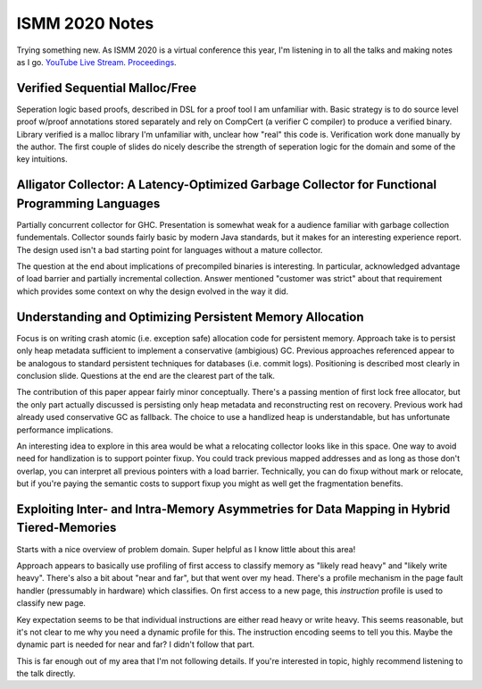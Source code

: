 ISMM 2020 Notes
===============

Trying something new.  As ISMM 2020 is a virtual conference this year, I'm listening in to all the talks and making notes as I go.  `YouTube Live Stream <https://www.youtube.com/watch?v=skNDP5ZYZJ4&feature=youtu.be>`_.  `Proceedings <https://conf.researchr.org/program/ismm-2020/program-ismm-2020?past=Show%20upcoming%20events%20only>`_.

Verified Sequential Malloc/Free
-------------------------------

Seperation logic based proofs, described in DSL for a proof tool I am unfamiliar with.  Basic strategy is to do source level proof w/proof annotations stored separately and rely on CompCert (a verifier C compiler) to produce a verified binary.  Library verified is a malloc library I'm unfamiliar with, unclear how "real" this code is.  Verification work done manually by the author.  The first couple of slides do nicely describe the strength of seperation logic for the domain and some of the key intuitions.

Alligator Collector: A Latency-Optimized Garbage Collector for Functional Programming Languages
-----------------------------------------------------------------------------------------------

Partially concurrent collector for GHC.  Presentation is somewhat weak for a audience familiar with garbage collection fundementals.  Collector sounds fairly basic by modern Java standards, but it makes for an interesting experience report.  The design used isn't a bad starting point for languages without a mature collector.

The question at the end about implications of precompiled binaries is interesting.  In particular, acknowledged advantage of load barrier and partially incremental collection.  Answer mentioned "customer was strict" about that requirement which provides some context on why the design evolved in the way it did.  

Understanding and Optimizing Persistent Memory Allocation
----------------------------------------------------------

Focus is on writing crash atomic (i.e. exception safe) allocation code for persistent memory.  Approach take is to persist only heap metadata sufficient to implement a conservative (ambigious) GC.  Previous approaches referenced appear to be analogous to standard persistent techniques for databases (i.e. commit logs).  Positioning is described most clearly in conclusion slide.  Questions at the end are the clearest part of the talk.  

The contribution of this paper appear fairly minor conceptually.  There's a passing mention of first lock free allocator, but the only part actually discussed is persisting only heap metadata and reconstructing rest on recovery.  Previous work had already used conservative GC as fallback.  The choice to use a handlized heap is understandable, but has unfortunate performance implications.  

An interesting idea to explore in this area would be what a relocating collector looks like in this space.  One way to avoid need for handlization is to support pointer fixup.  You could track previous mapped addresses and as long as those don't overlap, you can interpret all previous pointers with a load barrier.  Technically, you can do fixup without mark or relocate, but if you're paying the semantic costs to support fixup you might as well get the fragmentation benefits.  

  
  
Exploiting Inter- and Intra-Memory Asymmetries for Data Mapping in Hybrid Tiered-Memories
------------------------------------------------------------------------------------------

Starts with a nice overview of problem domain.  Super helpful as I know little about this area!

Approach appears to basically use profiling of first access to classify memory as "likely read heavy" and "likely write heavy".  There's also a bit about "near and far", but that went over my head.  There's a profile mechanism in the page fault handler (pressumably in hardware) which classifies.  On first access to a new page, this *instruction* profile is used to classify new page.  

Key expectation seems to be that individual instructions are either read heavy or write heavy.  This seems reasonable, but it's not clear to me why you need a dynamic profile for this.  The instruction encoding seems to tell you this.   Maybe the dynamic part is needed for near and far?  I didn't follow that part.

This is far enough out of my area that I'm not following details.  If you're interested in topic, highly recommend listening to the talk directly.  

